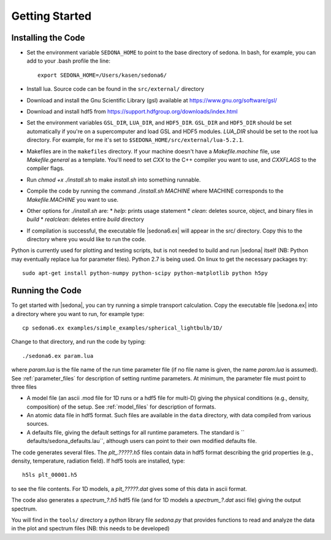 
=================
Getting Started
=================

-------------------
Installing the Code
-------------------

* Set the environment variable  ``SEDONA_HOME`` to point to the base directory of sedona. In bash, for example, you can add to your .bash profile the line:: 

	export SEDONA_HOME=/Users/kasen/sedona6/


* Install lua. Source code can be found in the ``src/external/`` directory

* Download and install the Gnu Scientific Library (gsl) available at https://www.gnu.org/software/gsl/

* Download and install hdf5 from https://support.hdfgroup.org/downloads/index.html

* Set the environment variables ``GSL_DIR``, ``LUA_DIR``, and ``HDF5_DIR``. ``GSL_DIR`` and ``HDF5_DIR`` should be set automatically if you're on a supercomputer and load GSL and HDF5 modules. `LUA_DIR` should be set to the root lua directory. For example, for me it's set to ``$SEDONA_HOME/src/external/lua-5.2.1``.
* Makefiles are in the ``makefiles`` directory. If your machine doesn't have a `Makefile.machine` file, use `Makefile.general` as a template. You'll need to set `CXX` to the C++ compiler you want to use, and `CXXFLAGS` to the compiler flags.
* Run `chmod +x ./install.sh` to make `install.sh` into something runnable.
* Compile the code by running the command `./install.sh MACHINE` where MACHINE corresponds to the `Makefile.MACHINE` you want to use.
* Other options for `./install.sh` are:
  * `help`: prints usage statement
  * `clean`: deletes source, object, and binary files in `build`
  * `realclean`: deletes entire `build` directory

* If compilation is successful, the executable file |sedona6.ex| will appear in the src/ directory. Copy this to the directory where you would like to run the code.



Python is currently used for plotting and testing scripts, but is not needed to build and run |sedona| itself (NB: Python may
eventually replace lua for parameter files). Python 2.7 is being used. On linux to get the necessary packages try::

	sudo apt-get install python-numpy python-scipy python-matplotlib python h5py



-------------------
Running the Code
-------------------

To get started with |sedona|, you can try running a simple transport calculation. Copy the executable file |sedona.ex| into a directory where you want to run, for example type::

  cp sedona6.ex examples/simple_examples/spherical_lightbulb/1D/

Change to that directory, and run the code by typing::

	./sedona6.ex param.lua

 
where *param.lua* is the file name of the run time parameter file (if no file name is given, the name *param.lua* is assumed).  See :ref:`parameter_files` for description of setting runtime parameters. At minimum, the parameter file must point to three files


* A model file  (an ascii .mod file for 1D runs or a hdf5 file for multi-D) giving the physical conditions (e.g., density, composition) of the setup. See :ref:`model_files` for description of formats.
	
* An atomic data file in hdf5 format. Such files are available in the ``data`` directory, with data compiled from various sources.
	
* A  defaults file, giving the default settings for all runtime parameters. The standard is `` defaults/sedona\_defaults.lau``, although users can point to their own modified defaults file.


The code generates several files. The *plt_.?????.h5* files contain data in hdf5 format describing the grid properties (e.g., density, temperature, radiation field). If hdf5 tools are installed, type::

	h5ls plt_00001.h5

to see the file contents. For 1D models, a *plt_?????.dat* gives some of this data in ascii format.

The code also generates a  *spectrum_?.h5* hdf5 file (and for 1D models a *spectrum_?.dat* asci file) giving the output spectrum.

You will find in the ``tools/`` directory a python library file *sedona.py* that provides functions to read and analyze the data in the plot and spectrum files (NB: this needs to be developed)


